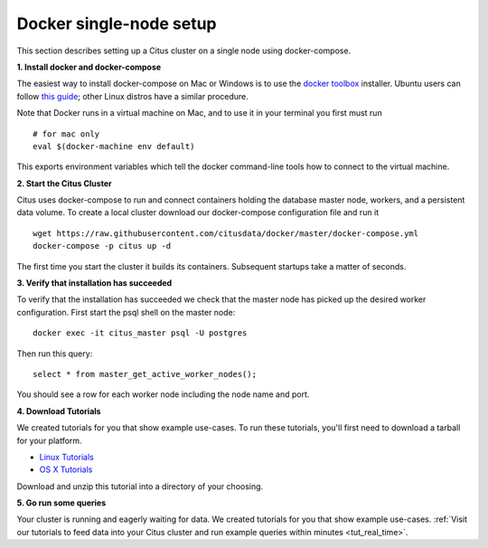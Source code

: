 .. _single_node_docker:

Docker single-node setup
=======================================================

This section describes setting up a Citus cluster on a single node using docker-compose.

**1. Install docker and docker-compose**

The easiest way to install docker-compose on Mac or Windows is to use the `docker toolbox <https://www.docker.com/products/docker-toolbox>`_ installer. Ubuntu users can follow `this guide <https://www.digitalocean.com/community/tutorials/how-to-install-and-use-docker-compose-on-ubuntu-14-04>`_; other Linux distros have a similar procedure.

Note that Docker runs in a virtual machine on Mac, and to use it in your terminal you first must run

::

	# for mac only
	eval $(docker-machine env default)

This exports environment variables which tell the docker command-line tools how to connect to the virtual machine.

**2. Start the Citus Cluster**

Citus uses docker-compose to run and connect containers holding the database master node, workers, and a persistent data volume. To create a local cluster download our docker-compose configuration file and run it

::

	wget https://raw.githubusercontent.com/citusdata/docker/master/docker-compose.yml
	docker-compose -p citus up -d

The first time you start the cluster it builds its containers. Subsequent startups take a
matter of seconds.

**3. Verify that installation has succeeded**


To verify that the installation has succeeded we check that the master node has picked up the desired worker configuration. First start the psql shell on the master node:

::

	docker exec -it citus_master psql -U postgres

Then run this query:

::

	select * from master_get_active_worker_nodes();

You should see a row for each worker node including the node name and port.

**4. Download Tutorials**

We created tutorials for you that show example use-cases. To run these tutorials, you'll
first need to download a tarball for your platform.

* `Linux Tutorials <https://s3.amazonaws.com/packages.citusdata.com/tutorials/try-citus-4.tar.gz>`_
* `OS X Tutorials <https://s3.amazonaws.com/packages.citusdata.com/tutorials/try-citus-osx-3.tar.gz>`_

Download and unzip this tutorial into a directory of your choosing.

**5. Go run some queries**

Your cluster is running and eagerly waiting for data. We created tutorials for you that
show example use-cases. :ref:`Visit our tutorials to feed data into your Citus cluster and
run example queries within minutes <tut_real_time>`.
